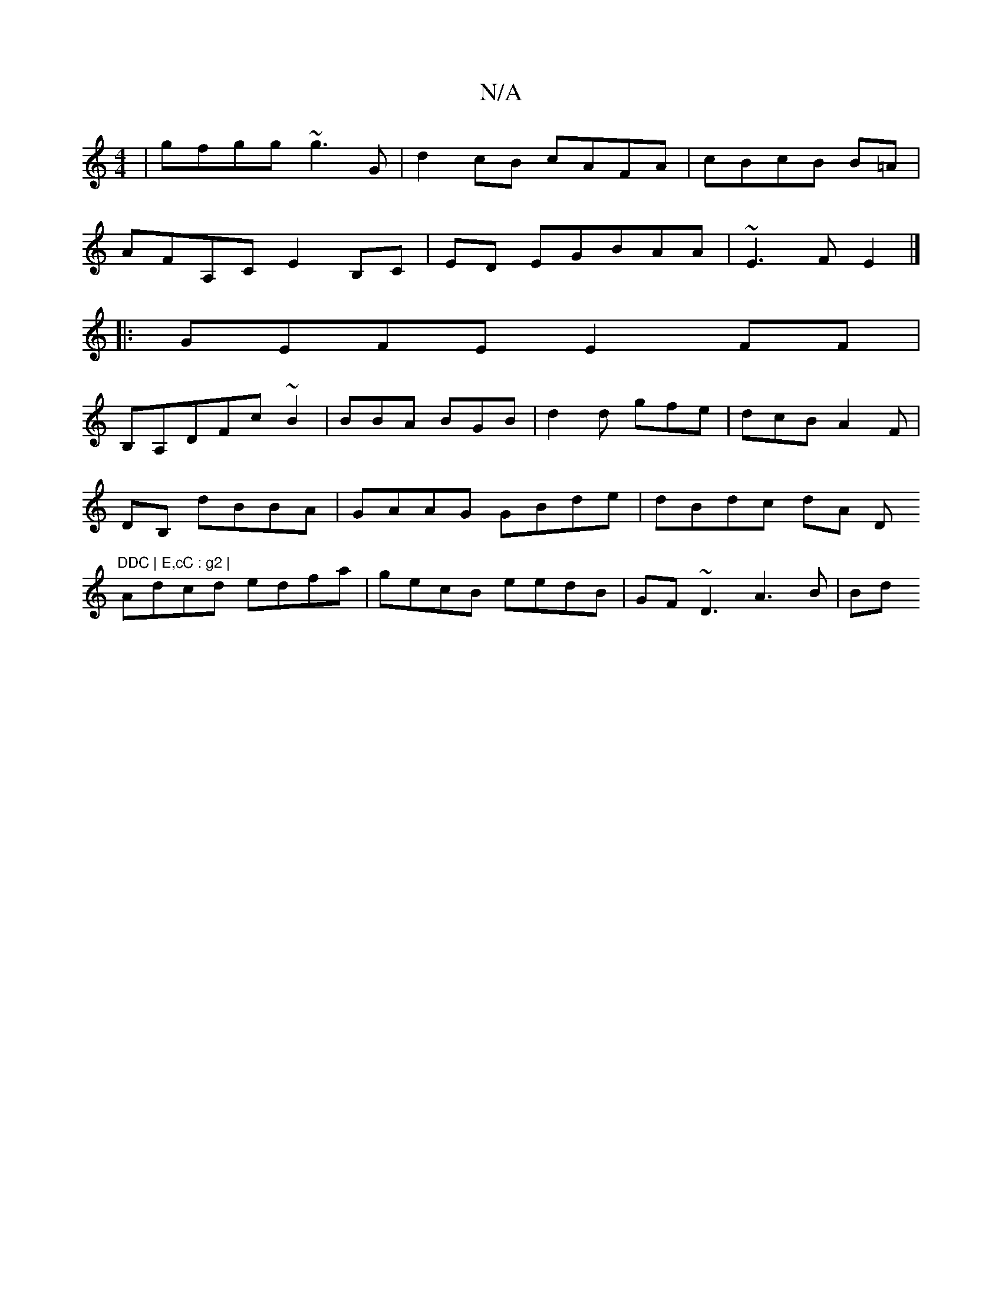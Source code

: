 X:1
T:N/A
M:4/4
R:N/A
K:Cmajor
 | gfgg ~g3G|d2cB cAFA|cBcB B=A|
AFA,C E2 B,C|ED EGBAA|~E3F E2 |]
|: GEFE E2 FF |
B,A,DFc ~B2|BBA BGB|d2d gfe|dcB A2F|
DB, dBBA|GAAG GBde|dBdc dA (3D"DDC | E,cC : g2 |
Adcd edfa|gecB eedB|GF~D3 A3B|Bd